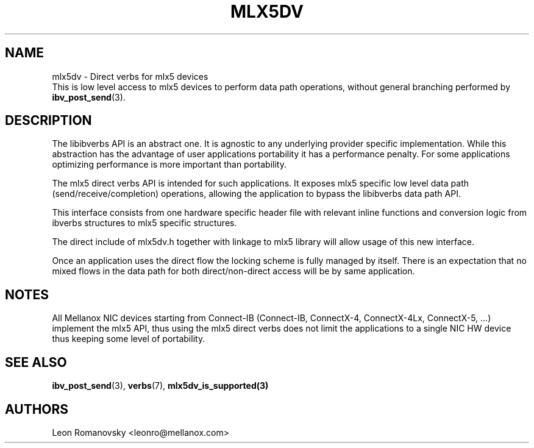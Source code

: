 .\" -*- nroff -*-
.\" Licensed under the OpenIB.org (MIT) - See COPYING.md
.\"
.TH MLX5DV 7 2017-02-02 1.0.0
.SH "NAME"
mlx5dv \- Direct verbs for mlx5 devices
.br
This is low level access to mlx5 devices to perform data path operations,
without general branching performed by \fBibv_post_send\fR(3).

.SH "DESCRIPTION"
The libibverbs API is an abstract one. It is agnostic to any underlying
provider specific implementation. While this abstraction has the advantage
of user applications portability it has a performance penalty. For some
applications optimizing performance is more important than portability.

The mlx5 direct verbs API is intended for such applications.
It exposes mlx5 specific low level data path (send/receive/completion)
operations, allowing the application to bypass the libibverbs data path API.

This interface consists from one hardware specific header file
with relevant inline functions and conversion logic from ibverbs structures
to mlx5 specific structures.

The direct include of mlx5dv.h together with linkage to mlx5 library will
allow usage of this new interface.

Once an application uses the direct flow the locking scheme is fully managed
by itself. There is an expectation that no mixed flows in the data path for both
direct/non-direct access will be by same application.

.SH "NOTES"
All Mellanox NIC devices starting from Connect-IB (Connect-IB,
ConnectX-4, ConnectX-4Lx, ConnectX-5, ...) implement the mlx5 API,
thus using the mlx5 direct verbs does not limit the applications
to a single NIC HW device thus keeping some level of portability.

.SH "SEE ALSO"
.BR ibv_post_send (3),
.BR verbs (7),
.BR mlx5dv_is_supported(3)

.SH "AUTHORS"
.TP
Leon Romanovsky <leonro@mellanox.com>
